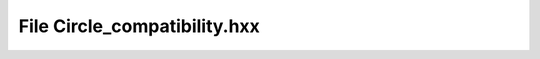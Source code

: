 File Circle_compatibility.hxx
=============================

.. doxygenfile:: Circle_compatibility.hxx
   :project: CLOTHOIDS
